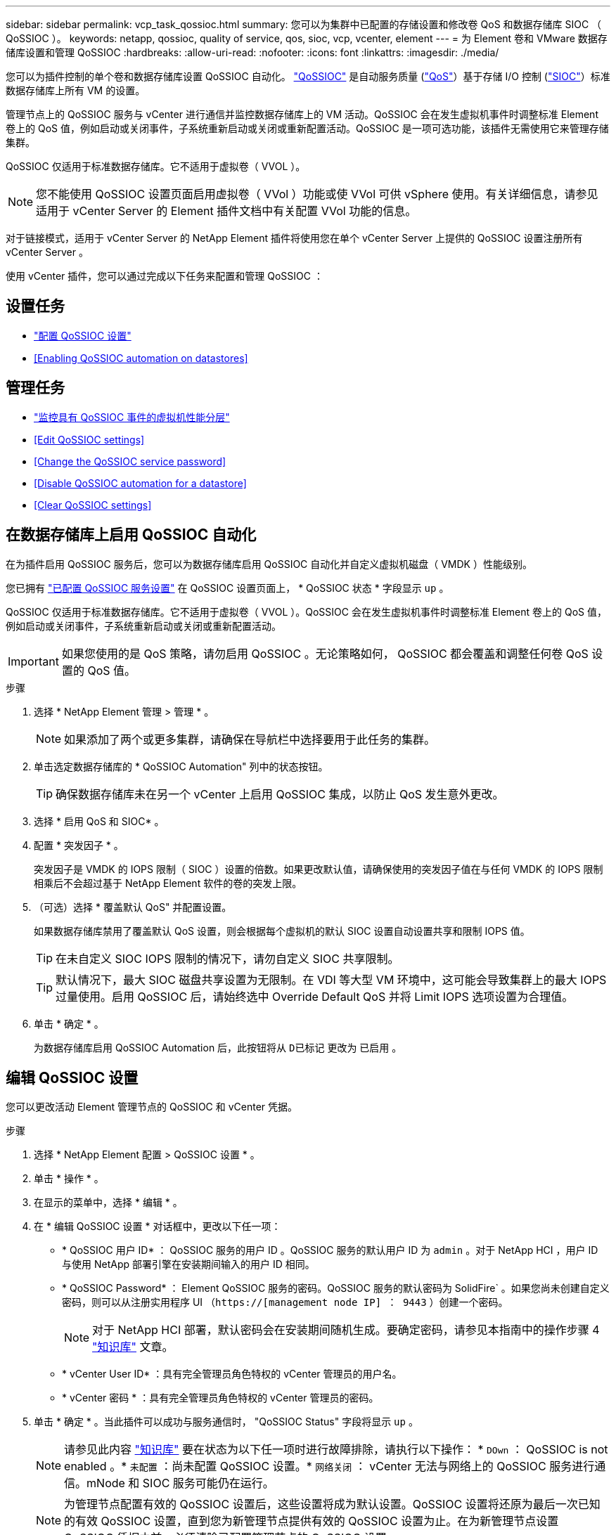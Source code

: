 ---
sidebar: sidebar 
permalink: vcp_task_qossioc.html 
summary: 您可以为集群中已配置的存储设置和修改卷 QoS 和数据存储库 SIOC （ QoSSIOC ）。 
keywords: netapp, qossioc, quality of service, qos, sioc, vcp, vcenter, element 
---
= 为 Element 卷和 VMware 数据存储库设置和管理 QoSSIOC
:hardbreaks:
:allow-uri-read: 
:nofooter: 
:icons: font
:linkattrs: 
:imagesdir: ./media/


[role="lead"]
您可以为插件控制的单个卷和数据存储库设置 QoSSIOC 自动化。 link:vcp_concept_qossioc.html["QoSSIOC"] 是自动服务质量 (https://docs.netapp.com/us-en/hci/docs/concept_hci_performance.html["QoS"^]）基于存储 I/O 控制 (https://docs.vmware.com/en/VMware-vSphere/7.0/com.vmware.vsphere.resmgmt.doc/GUID-7686FEC3-1FAC-4DA7-B698-B808C44E5E96.html["SIOC"^]）标准数据存储库上所有 VM 的设置。

管理节点上的 QoSSIOC 服务与 vCenter 进行通信并监控数据存储库上的 VM 活动。QoSSIOC 会在发生虚拟机事件时调整标准 Element 卷上的 QoS 值，例如启动或关闭事件，子系统重新启动或关闭或重新配置活动。QoSSIOC 是一项可选功能，该插件无需使用它来管理存储集群。

QoSSIOC 仅适用于标准数据存储库。它不适用于虚拟卷（ VVOL ）。


NOTE: 您不能使用 QoSSIOC 设置页面启用虚拟卷（ VVol ）功能或使 VVol 可供 vSphere 使用。有关详细信息，请参见适用于 vCenter Server 的 Element 插件文档中有关配置 VVol 功能的信息。

对于链接模式，适用于 vCenter Server 的 NetApp Element 插件将使用您在单个 vCenter Server 上提供的 QoSSIOC 设置注册所有 vCenter Server 。

使用 vCenter 插件，您可以通过完成以下任务来配置和管理 QoSSIOC ：



== 设置任务

* link:vcp_task_getstarted.html#configure-qossioc-settings-using-the-plug-in["配置 QoSSIOC 设置"]
* <<Enabling QoSSIOC automation on datastores>>




== 管理任务

* link:vcp_task_reports_qossioc.html["监控具有 QoSSIOC 事件的虚拟机性能分层"^]
* <<Edit QoSSIOC settings>>
* <<Change the QoSSIOC service password>>
* <<Disable QoSSIOC automation for a datastore>>
* <<Clear QoSSIOC settings>>




== 在数据存储库上启用 QoSSIOC 自动化

在为插件启用 QoSSIOC 服务后，您可以为数据存储库启用 QoSSIOC 自动化并自定义虚拟机磁盘（ VMDK ）性能级别。

您已拥有 link:vcp_task_getstarted.html#configure-qossioc-settings-using-the-plug-in["已配置 QoSSIOC 服务设置"] 在 QoSSIOC 设置页面上， * QoSSIOC 状态 * 字段显示 `up` 。

QoSSIOC 仅适用于标准数据存储库。它不适用于虚拟卷（ VVOL ）。QoSSIOC 会在发生虚拟机事件时调整标准 Element 卷上的 QoS 值，例如启动或关闭事件，子系统重新启动或关闭或重新配置活动。


IMPORTANT: 如果您使用的是 QoS 策略，请勿启用 QoSSIOC 。无论策略如何， QoSSIOC 都会覆盖和调整任何卷 QoS 设置的 QoS 值。

.步骤
. 选择 * NetApp Element 管理 > 管理 * 。
+

NOTE: 如果添加了两个或更多集群，请确保在导航栏中选择要用于此任务的集群。

. 单击选定数据存储库的 * QoSSIOC Automation" 列中的状态按钮。
+

TIP: 确保数据存储库未在另一个 vCenter 上启用 QoSSIOC 集成，以防止 QoS 发生意外更改。

. 选择 * 启用 QoS 和 SIOC* 。
. 配置 * 突发因子 * 。
+
突发因子是 VMDK 的 IOPS 限制（ SIOC ）设置的倍数。如果更改默认值，请确保使用的突发因子值在与任何 VMDK 的 IOPS 限制相乘后不会超过基于 NetApp Element 软件的卷的突发上限。

. （可选）选择 * 覆盖默认 QoS" 并配置设置。
+
如果数据存储库禁用了覆盖默认 QoS 设置，则会根据每个虚拟机的默认 SIOC 设置自动设置共享和限制 IOPS 值。

+

TIP: 在未自定义 SIOC IOPS 限制的情况下，请勿自定义 SIOC 共享限制。

+

TIP: 默认情况下，最大 SIOC 磁盘共享设置为无限制。在 VDI 等大型 VM 环境中，这可能会导致集群上的最大 IOPS 过量使用。启用 QoSSIOC 后，请始终选中 Override Default QoS 并将 Limit IOPS 选项设置为合理值。

. 单击 * 确定 * 。
+
为数据存储库启用 QoSSIOC Automation 后，此按钮将从 `D已标记` 更改为 `已启用` 。





== 编辑 QoSSIOC 设置

您可以更改活动 Element 管理节点的 QoSSIOC 和 vCenter 凭据。

.步骤
. 选择 * NetApp Element 配置 > QoSSIOC 设置 * 。
. 单击 * 操作 * 。
. 在显示的菜单中，选择 * 编辑 * 。
. 在 * 编辑 QoSSIOC 设置 * 对话框中，更改以下任一项：
+
** * QoSSIOC 用户 ID* ： QoSSIOC 服务的用户 ID 。QoSSIOC 服务的默认用户 ID 为 `admin` 。对于 NetApp HCI ，用户 ID 与使用 NetApp 部署引擎在安装期间输入的用户 ID 相同。
** * QoSSIOC Password* ： Element QoSSIOC 服务的密码。QoSSIOC 服务的默认密码为 SolidFire` 。如果您尚未创建自定义密码，则可以从注册实用程序 UI （`https://[management node IP] ： 9443` ）创建一个密码。
+

NOTE: 对于 NetApp HCI 部署，默认密码会在安装期间随机生成。要确定密码，请参见本指南中的操作步骤 4 https://kb.netapp.com/Advice_and_Troubleshooting/Data_Storage_Software/Element_Plug-in_for_vCenter_server/mNode_Status_shows_as_%27Network_Down%27_or_%27Down%27_in_the_mNode_Settings_tab_of_the_Element_Plugin_for_vCenter_(VCP)["知识库"^] 文章。

** * vCenter User ID* ：具有完全管理员角色特权的 vCenter 管理员的用户名。
** * vCenter 密码 * ：具有完全管理员角色特权的 vCenter 管理员的密码。


. 单击 * 确定 * 。当此插件可以成功与服务通信时， "QoSSIOC Status" 字段将显示 `up` 。
+

NOTE: 请参见此内容 https://kb.netapp.com/Advice_and_Troubleshooting/Data_Storage_Software/Element_Plug-in_for_vCenter_server/mNode_Status_shows_as_%27Network_Down%27_or_%27Down%27_in_the_mNode_Settings_tab_of_the_Element_Plugin_for_vCenter_(VCP)["知识库"^] 要在状态为以下任一项时进行故障排除，请执行以下操作： * `DOwn` ： QoSSIOC is not enabled 。* `未配置` ：尚未配置 QoSSIOC 设置。* `网络关闭` ： vCenter 无法与网络上的 QoSSIOC 服务进行通信。mNode 和 SIOC 服务可能仍在运行。

+

NOTE: 为管理节点配置有效的 QoSSIOC 设置后，这些设置将成为默认设置。QoSSIOC 设置将还原为最后一次已知的有效 QoSSIOC 设置，直到您为新管理节点提供有效的 QoSSIOC 设置为止。在为新管理节点设置 QoSSIOC 凭据之前，必须清除已配置管理节点的 QoSSIOC 设置。





== 更改 QoSSIOC 服务密码

您可以使用注册实用程序 UI 更改管理节点上 QoSSIOC 服务的密码。

.您需要什么？ #8217 ；将需要什么
* 管理节点已启动。


此过程仅介绍如何更改 QoSSIOC 密码。如果要更改 QoSSIOC 用户名，可以从中执行此操作 <<Edit QoSSIOC settings,QoSSIOC 设置>> 页面。 NetApp Element

.步骤
. 选择 * NetApp Element 配置 > QoSSIOC 设置 * 。
. 单击 * 操作 * 。
. 在显示的菜单中，选择 * 清除 * 。
. 确认操作。
+
此过程完成后， * QoSSIOC Status* 字段将显示 `Not Configured` 。

. 在浏览器中输入管理节点的 IP 地址，包括要注册的 TCP 端口： `https://[management node IP] ： 9443` 。
+
注册实用程序 UI 将显示此插件的 * 管理 QoSSIOC 服务凭据 * 页面。

+
image::vcp_registration_ui_qossioc.png[VCP 注册实用程序菜单]

. 输入以下信息：
+
.. * 旧密码 * ： QoSSIOC 服务的当前密码。如果尚未分配密码，请键入默认密码 SolidFire` 。
+

NOTE: 对于 NetApp HCI 部署，默认密码会在安装期间随机生成。要确定密码，请参见本指南中的操作步骤 4 https://kb.netapp.com/Advice_and_Troubleshooting/Data_Storage_Software/Element_Plug-in_for_vCenter_server/mNode_Status_shows_as_%27Network_Down%27_or_%27Down%27_in_the_mNode_Settings_tab_of_the_Element_Plugin_for_vCenter_(VCP)["知识库"^] 文章。

.. * 新密码 * ： QoSSIOC 服务的新密码。
.. * 确认密码 * ：再次输入新密码。


. 单击 * 提交更改 * 。
+

NOTE: QoSSIOC 服务会在您提交更改后自动重新启动。

. 在 vSphere Web Client 中，选择 * NetApp Element 配置 > QoSSIOC 设置 * 。
. 单击 * 操作 * 。
. 在显示的菜单中，选择 * 配置 * 。
. 在 * 配置 QoSSIOC 设置 * 对话框的 * QoSSIOC 密码 * 字段中输入新密码。
. 单击 * 确定 * 。
+
当插件可以成功与服务通信时， * QoSSIOC Status* 字段将显示 `up` 。





== 为数据存储库禁用 QoSSIOC 自动化

您可以为数据存储库禁用 QoSSIOC 集成。

.步骤
. 选择 * NetApp Element 管理 > 管理 * 。
+

NOTE: 如果添加了两个或更多集群，请确保在导航栏中选择要用于此任务的集群。

. 单击选定数据存储库的 * QoSSIOC Automation" 列中的按钮。
. 清除 * 启用 QoS 和 SIOC* 复选框以禁用集成。
+
清除启用 QoS 和 SIOC 复选框会自动禁用覆盖默认 QoS 选项。

. 单击 * 确定 * 。




== 清除 QoSSIOC 设置

您可以清除 Element 存储管理节点（ mNode ）的 QoSSIOC 配置详细信息。在为新管理节点配置凭据或更改 QoSSIOC 服务密码之前，必须清除已配置管理节点的设置。清除 QoSSIOC 设置将从 vCenter ，集群和数据存储库中删除活动的 QoSSIOC 。

.步骤
. 选择 * NetApp Element 配置 > QoSSIOC 设置 * 。
. 单击 * 操作 * 。
. 在显示的菜单中，选择 * 清除 * 。
. 确认操作。
+
此过程完成后， * QoSSIOC Status* 字段将显示 `Not Configured` 。



[discrete]
== 了解更多信息

* https://docs.netapp.com/us-en/hci/index.html["NetApp HCI 文档"^]
* https://www.netapp.com/data-storage/solidfire/documentation["SolidFire 和 Element 资源页面"^]

